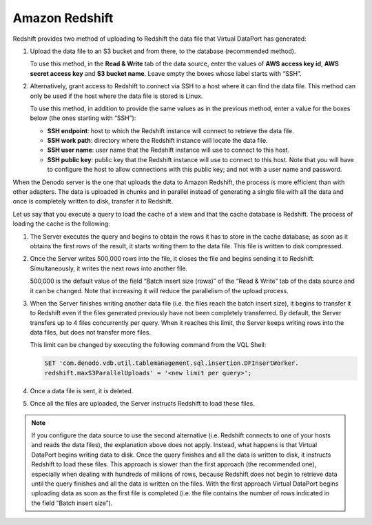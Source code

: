 ===============
Amazon Redshift
===============

Redshift provides two method of uploading to Redshift the data file that
Virtual DataPort has generated:

1. Upload the data file to an S3 bucket and from there, to the database (recommended method).

   To use this method, in the **Read & Write** tab of the data source,
   enter the values of **AWS access key id**, **AWS secret access key** and
   **S3 bucket name**. Leave empty the boxes whose label starts with “SSH”.

#. Alternatively, grant access to Redshift to connect via SSH to a host
   where it can find the data file. This method can only be used if the
   host where the data file is stored is Linux.

   To use this method, in addition to provide the same values as in the
   previous method, enter a value for the boxes below (the ones starting
   with “SSH”):
   
   -  **SSH endpoint**: host to which the Redshift instance will connect to
      retrieve the data file.
   -  **SSH work path**: directory where the Redshift instance will locate
      the data file.
   -  **SSH user name**: user name that the Redshift instance will use to
      connect to this host.
   -  **SSH public key**: public key that the Redshift instance will use to
      connect to this host. Note that you will have to configure the host
      to allow connections with this public key; and not with a user name
      and password.

When the Denodo server is the one that uploads the data to Amazon Redshift,
the process is more efficient than with other adapters. The data is uploaded 
in chunks and in parallel instead of generating a single file with all the data 
and once is completely written to disk, transfer it to Redshift.

Let us say that you execute a query to load the cache of a view and that the cache
database is Redshift. The process of loading the cache is the following:

1. The Server executes the query and begins to obtain the rows it has to store in the cache database; as soon as it obtains the first rows of the result, it starts writing them to the data file. This file is written to disk compressed.

2. Once the Server writes 500,000 rows into the file, it closes the file and begins sending it to Redshift. Simultaneously, it writes the next rows into another file.
   
   500,000 is the default value of the field “Batch insert size (rows)” of the “Read & Write” tab of the data source and it can be changed. Note that increasing it will reduce the parallelism of the upload process.

3. When the Server finishes writing another data file (i.e. the files reach the batch insert size), it begins to 
   transfer it to Redshift even if the files generated previously have not been completely transferred. By default, 
   the Server transfers up to 4 files concurrently per query. When it reaches this limit, the Server keeps writing 
   rows into the data files, but does not transfer more files. 

   This limit can be changed by executing the following command from the VQL Shell:
 
   .. code-block:: sql
   
      SET 'com.denodo.vdb.util.tablemanagement.sql.insertion.DFInsertWorker.
      redshift.maxS3ParallelUploads' = '<new limit per query>';

4. Once a data file is sent, it is deleted.

5. Once all the files are uploaded, the Server instructs Redshift to load these files.

.. note:: If you configure the data source to use the second alternative (i.e. Redshift connects to one of your hosts and reads the data files), the explanation above does not apply. Instead, what happens is that Virtual DataPort begins writing data to disk. Once the query finishes and all the data is written to disk, it instructs Redshift to load these files. This approach is slower than the first approach (the recommended one), especially when dealing with hundreds of millions of rows, because Redshift does not begin to retrieve data until the query finishes and all the data is written on the files. With the first approach Virtual DataPort begins uploading data as soon as the first file is completed (i.e. the file contains the number of rows indicated in the field “Batch insert size”).
